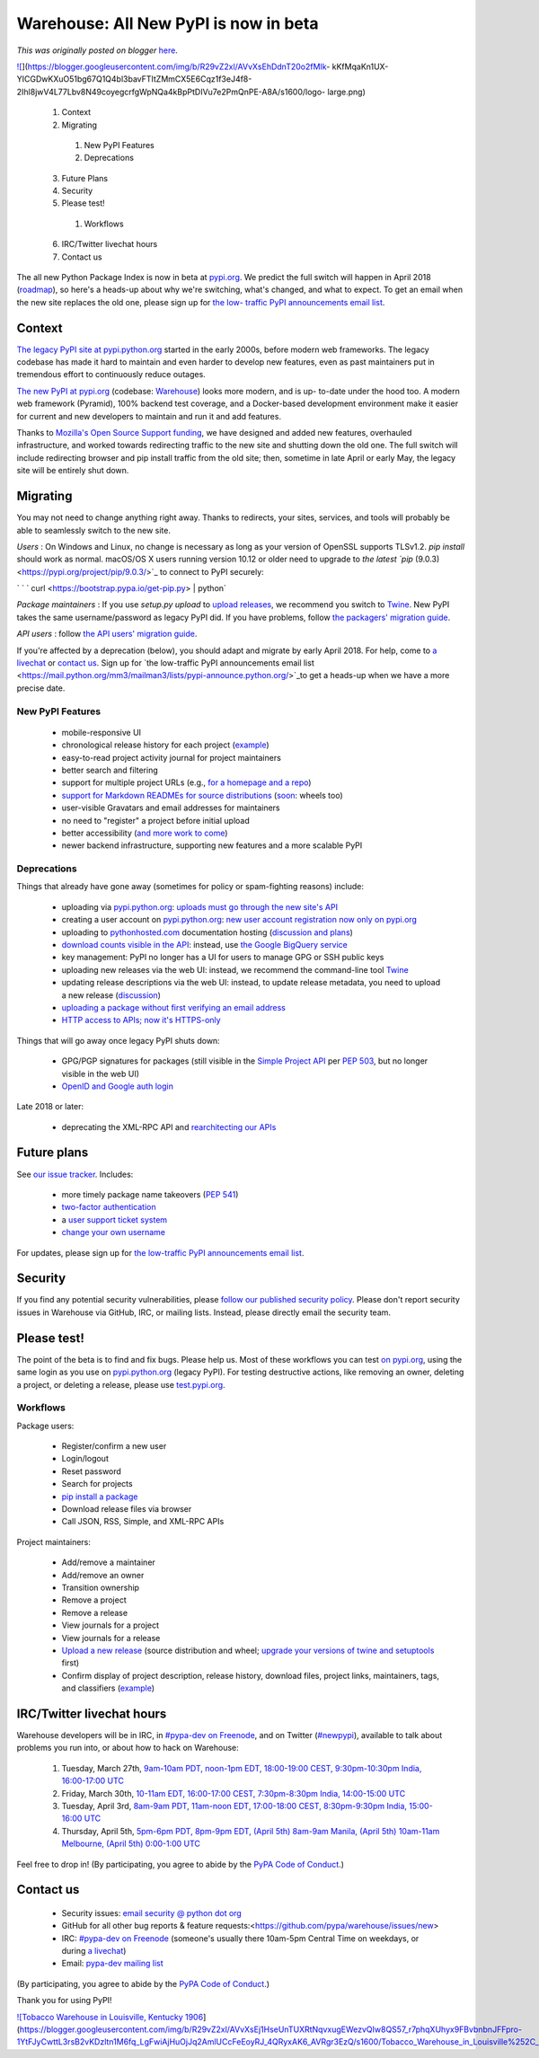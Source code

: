 .. post:: 2018-03-26
   :tags: post, pypi, legacy-blogger
   :author: Python Software Foundation
   :category: Legacy
   :location: World
   :language: en

Warehouse: All New PyPI is now in beta
======================================

*This was originally posted on blogger* `here <https://pyfound.blogspot.com/2018/03/warehouse-all-new-pypi-is-now-in-beta.html>`_.

`![ <https://blogger.googleusercontent.com/img/b/R29vZ2xl/AVvXsEhDdnT20o2fMIk-
kKfMqaKn1UX-
YICGDwKXuO51bg67Q1Q4bl3bavFTItZMmCX5E6Cqz1f3eJ4f8-2Ihl8jwV4L77Lbv8N49coyegcrfgWpNQa4kBpPtDIVu7e2PmQnPE-A8A/s1600/logo-
large.png>`_](https://blogger.googleusercontent.com/img/b/R29vZ2xl/AVvXsEhDdnT20o2fMIk-
kKfMqaKn1UX-
YICGDwKXuO51bg67Q1Q4bl3bavFTItZMmCX5E6Cqz1f3eJ4f8-2Ihl8jwV4L77Lbv8N49coyegcrfgWpNQa4kBpPtDIVu7e2PmQnPE-A8A/s1600/logo-
large.png)

  

  1. Context
  2. Migrating
    1. New PyPI Features
    2. Deprecations
  3. Future Plans
  4. Security
  5. Please test!
    1. Workflows
  6. IRC/Twitter livechat hours
  7. Contact us

  
The all new Python Package Index is now in beta at
`pypi.org <https://pypi.org/>`_. We predict the full switch will happen in April
2018 (`roadmap <https://wiki.python.org/psf/WarehouseRoadmap>`_), so here's a
heads-up about why we're switching, what's changed, and what to expect. To get
an email when the new site replaces the old one, please sign up for `the low-
traffic PyPI announcements email
list <https://mail.python.org/mm3/mailman3/lists/pypi-announce.python.org/>`_.  

Context
-------

  
`The legacy PyPI site at pypi.python.org <https://pypi.python.org/>`_ started in
the early 2000s, before modern web frameworks. The legacy codebase has made it
hard to maintain and even harder to develop new features, even as past
maintainers put in tremendous effort to continuously reduce outages.  
  
`The new PyPI at pypi.org <http://pypi.org/>`_ (codebase:
`Warehouse <http://warehouse.readthedocs.io/>`_) looks more modern, and is up-
to-date under the hood too. A modern web framework (Pyramid), 100% backend
test coverage, and a Docker-based development environment make it easier for
current and new developers to maintain and run it and add features.  
  
Thanks to `Mozilla's Open Source Support
funding <https://pyfound.blogspot.com/2017/11/the-psf-awarded-moss-grant-
pypi.html>`_, we have designed and added new features, overhauled
infrastructure, and worked towards redirecting traffic to the new site and
shutting down the old one. The full switch will include redirecting browser
and pip install traffic from the old site; then, sometime in late April or
early May, the legacy site will be entirely shut down.  
  
  

Migrating
---------

  
You may not need to change anything right away. Thanks to redirects, your
sites, services, and tools will probably be able to seamlessly switch to the
new site.  
  
*Users* : On Windows and Linux, no change is necessary as long as your
version of OpenSSL supports TLSv1.2. `pip install` should work as normal.
macOS/OS X users running version 10.12 or older need to upgrade to `the latest
`pip` (9.0.3) <https://pypi.org/project/pip/9.0.3/>`_ to connect to PyPI
securely:  
  
`  
` `    curl <https://bootstrap.pypa.io/get-pip.py> | python`  
  
*Package maintainers* : If you use `setup.py upload` to `upload
releases <https://packaging.python.org/tutorials/distributing-
packages/#uploading-your-project-to-pypi>`_, we recommend you switch to
`Twine <https://pypi.org/project/twine/>`_. New PyPI takes the same
username/password as legacy PyPI did. If you have problems, follow `the
packagers' migration guide <https://packaging.python.org/guides/migrating-to-
pypi-org/>`_.  
  
*API users* : follow `the API users' migration
guide <https://warehouse.readthedocs.io/api-reference/integration-
guide/#migrating-to-the-new-pypi>`_.  
  
If you're affected by a deprecation (below), you should adapt and migrate by
early April 2018. For help, come to `a
livechat <https://wiki.python.org/psf/PackagingWG/PyPIBetaAnnouncement#IRC.2FTwitter_livechat_hours>`_
or `contact
us <https://wiki.python.org/psf/PackagingWG/PyPIBetaAnnouncement#Contact_us>`_.
Sign up for `the low-traffic PyPI announcements email
list <https://mail.python.org/mm3/mailman3/lists/pypi-announce.python.org/>`_to
get a heads-up when we have a more precise date.  
  
  

New PyPI Features
~~~~~~~~~~~~~~~~~

  * mobile-responsive UI  
  * chronological release history for each project (`example <https://pypi.org/project/pip/#history>`_)  
  * easy-to-read project activity journal for project maintainers  
  * better search and filtering  
  * support for multiple project URLs (e.g., `for a homepage and a repo <https://packaging.python.org/tutorials/distributing-packages/#project-urls>`_)  
  * `support for Markdown READMEs for source distributions <https://dustingram.com/articles/2018/03/16/markdown-descriptions-on-pypi>`_ (`soon <https://github.com/pypa/warehouse/issues/869#issuecomment-374425355>`_: wheels too)  
  * user-visible Gravatars and email addresses for maintainers  
  * no need to "register" a project before initial upload  
  * better accessibility (`and more work to come <https://github.com/pypa/warehouse/labels/accessibility>`_)  
  * newer backend infrastructure, supporting new features and a more scalable PyPI  

  
  

Deprecations
~~~~~~~~~~~~

  
Things that already have gone away (sometimes for policy or spam-fighting
reasons) include:  

  * uploading via `pypi.python.org <http://pypi.python.org/>`_: `uploads must go through the new site's API <https://mail.python.org/pipermail/distutils-sig/2017-July/030849.html>`_  
  * creating a user account on `pypi.python.org <http://pypi.python.org/>`_: `new user account registration now only on pypi.org <https://status.python.org/incidents/mgjw1g5yjy5j>`_  
  * uploading to `pythonhosted.com <http://pythonhosted.com/>`_ documentation hosting (`discussion and plans <https://github.com/pypa/warehouse/issues/582>`_)
  * `download counts visible in the API <https://warehouse.readthedocs.io/api-reference/xml-rpc/#changes-to-legacy-api>`_: instead, use `the Google BigQuery service <https://packaging.python.org/guides/analyzing-pypi-package-downloads/>`_
  * key management: PyPI no longer has a UI for users to manage GPG or SSH public keys  
  * uploading new releases via the web UI: instead, we recommend the command-line tool `Twine <http://twine.readthedocs.io/>`_  
  * updating release descriptions via the web UI: instead, to update release metadata, you need to upload a new release (`discussion <https://mail.python.org/pipermail/distutils-sig/2017-December/031826.html>`_)  
  * `uploading a package without first verifying an email address <https://status.python.org/incidents/mgjw1g5yjy5j>`_  
  * `HTTP access to APIs; now it's HTTPS-only <https://mail.python.org/pipermail/distutils-sig/2017-October/031712.html>`_  

  
Things that will go away once legacy PyPI shuts down:  

  * GPG/PGP signatures for packages (still visible in the `Simple Project API <https://warehouse.readthedocs.io/api-reference/legacy/#simple-project-api>`_ per `PEP 503 <https://www.python.org/dev/peps/pep-0503/>`_, but no longer visible in the web UI)  
  * `OpenID and Google auth login <https://mail.python.org/pipermail/distutils-sig/2018-January/031855.html>`_  

  
Late 2018 or later:  

  * deprecating the XML-RPC API and `rearchitecting our APIs <https://github.com/pypa/warehouse/issues?q=is:open+is:issue+label:APIs/feeds>`_  

  
  

Future plans
------------

  
See `our issue tracker <https://github.com/pypa/warehouse/issues>`_. Includes:  

  * more timely package name takeovers (`PEP 541 <https://www.python.org/dev/peps/pep-0541/>`_)  
  * `two-factor authentication <https://github.com/pypa/warehouse/issues/996>`_  
  * a `user support ticket system <https://github.com/pypa/warehouse/issues/3231>`_  
  * `change your own username <https://github.com/pypa/warehouse/issues/1190>`_  

  
For updates, please sign up for `the low-traffic PyPI announcements email
list <https://mail.python.org/mm3/mailman3/lists/pypi-announce.python.org/>`_.  
  

Security
--------

  
If you find any potential security vulnerabilities, please `follow our
published security policy <https://pypi.org/security/>`_. Please don't report
security issues in Warehouse via GitHub, IRC, or mailing lists. Instead,
please directly email the security team.  
  
  

Please test!
------------

  
The point of the beta is to find and fix bugs. Please help us. Most of these
workflows you can test `on pypi.org <http://pypi.org/>`_, using the same login
as you use on `pypi.python.org <http://pypi.python.org/>`_ (legacy PyPI). For
testing destructive actions, like removing an owner, deleting a project, or
deleting a release, please use `test.pypi.org <https://test.pypi.org/>`_.  
  
  

Workflows
~~~~~~~~~

  
Package users:  

  * Register/confirm a new user  
  * Login/logout  
  * Reset password  
  * Search for projects  
  * `pip install a package <https://packaging.python.org/tutorials/installing-packages/#installing-from-other-indexes>`_  
  * Download release files via browser  
  * Call JSON, RSS, Simple, and XML-RPC APIs  

  
Project maintainers:  

  * Add/remove a maintainer  
  * Add/remove an owner  
  * Transition ownership  
  * Remove a project  
  * Remove a release  
  * View journals for a project  
  * View journals for a release  
  * `Upload a new release <https://packaging.python.org/tutorials/distributing-packages/>`_ (source distribution and wheel; `upgrade your versions of twine and setuptools <https://packaging.python.org/guides/migrating-to-pypi-org/>`_ first)  
  * Confirm display of project description, release history, download files, project links, maintainers, tags, and classifiers (`example <https://test.pypi.org/project/1234_hello_world/>`_)  

  
  

IRC/Twitter livechat hours
--------------------------

  
Warehouse developers will be in IRC, in `#pypa-dev on
Freenode <https://webchat.freenode.net/?channels=#pypa-dev>`_, and on Twitter
(`#newpypi <https://twitter.com/search?f=tweets&q=#newpypi&src=typd>`_),
available to talk about problems you run into, or about how to hack on
Warehouse:  

  1. Tuesday, March 27th, `9am-10am PDT, noon-1pm EDT, 18:00-19:00 CEST, 9:30pm-10:30pm India, 16:00-17:00 UTC <https://www.timeanddate.com/worldclock/fixedtime.html?msg=Warehouse/PyPI+beta+chat&iso=20180327T16&p1=:&ah=1>`_  
  2. Friday, March 30th, `10-11am EDT, 16:00-17:00 CEST, 7:30pm-8:30pm India, 14:00-15:00 UTC <https://www.timeanddate.com/worldclock/fixedtime.html?msg=Warehouse/PyPI+beta+live+chat&iso=20180330T14&p1=1440&ah=1>`_  
  3. Tuesday, April 3rd, `8am-9am PDT, 11am-noon EDT, 17:00-18:00 CEST, 8:30pm-9:30pm India, 15:00-16:00 UTC <https://www.timeanddate.com/worldclock/fixedtime.html?msg=Warehouse/PyPI+beta+livechat&iso=20180403T10&p1=24&ah=1>`_  
  4. Thursday, April 5th, `5pm-6pm PDT, 8pm-9pm EDT, (April 5th) 8am-9am Manila, (April 5th) 10am-11am Melbourne, (April 5th) 0:00-1:00 UTC <https://www.timeanddate.com/worldclock/fixedtime.html?p1=24&iso=20180405T19&msg=Warehouse/PyPI%20beta%20livechat&ah=1&low=4>`_  

  
Feel free to drop in! (By participating, you agree to abide by the `PyPA Code
of Conduct <https://www.pypa.io/en/latest/code-of-conduct/>`_.)  
  
  

Contact us
----------

  

  * Security issues: `email security @ python dot org <https://pypi.org/security/>`_
  * GitHub for all other bug reports & feature requests:<https://github.com/pypa/warehouse/issues/new>
  * IRC: `#pypa-dev on Freenode <https://webchat.freenode.net/?channels=#pypa-dev>`_ (someone's usually there 10am-5pm Central Time on weekdays, or during `a livechat <https://wiki.python.org/psf/PackagingWG/PyPIBetaAnnouncement#IRC.2FTwitter_livechat_hours>`_)
  * Email: `pypa-dev mailing list <https://groups.google.com/forum/#%21forum/pypa-dev>`_

  
(By participating, you agree to abide by the `PyPA Code of
Conduct <https://www.pypa.io/en/latest/code-of-conduct/>`_.)  
  
Thank you for using PyPI!  
  

`![Tobacco Warehouse in Louisville, Kentucky
1906 <https://blogger.googleusercontent.com/img/b/R29vZ2xl/AVvXsEj1HseUnTUXRtNqvxugEWezvQIw8QS57_r7phqXUhyx9FBvbnbnJFFpro-1YtFJyCwttL3rsB2vKDzltn1M6fq_LgFwiAjHuOjJq2AmlUCcFeEoyRJ_4QRyxAK6_AVRgr3EzQ/s1600/Tobacco_Warehouse_in_Louisville%252C_Kentucky_1906.jpg>`_](https://blogger.googleusercontent.com/img/b/R29vZ2xl/AVvXsEj1HseUnTUXRtNqvxugEWezvQIw8QS57_r7phqXUhyx9FBvbnbnJFFpro-1YtFJyCwttL3rsB2vKDzltn1M6fq_LgFwiAjHuOjJq2AmlUCcFeEoyRJ_4QRyxAK6_AVRgr3EzQ/s1600/Tobacco_Warehouse_in_Louisville%252C_Kentucky_1906.jpg)

  

